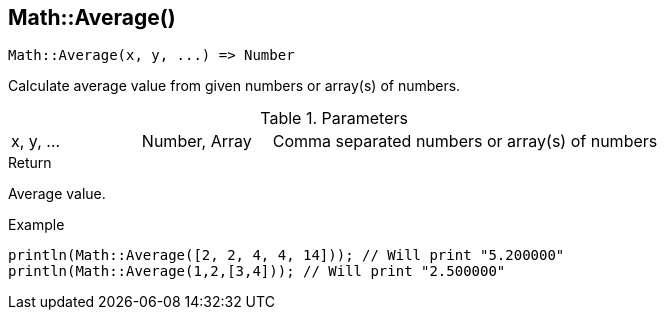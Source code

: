 [.nxsl-function]
[[func-math-average]]
== Math::Average()

[source,c]
----
Math::Average(x, y, ...) => Number
----

Calculate average value from given numbers or array(s) of numbers.

.Parameters
[cols="1,1,3" grid="none", frame="none"]
|===
|x, y, ...|Number, Array|Comma separated numbers or array(s) of numbers
|===

.Return
Average value.

.Example
[source,c]
----
println(Math::Average([2, 2, 4, 4, 14])); // Will print "5.200000"
println(Math::Average(1,2,[3,4])); // Will print "2.500000"
----
